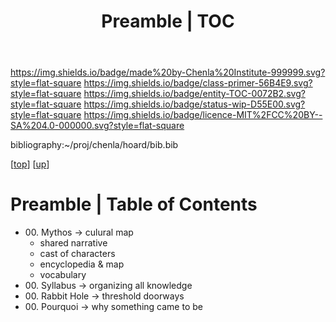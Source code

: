 #   -*- mode: org; fill-column: 60 -*-
#+STARTUP: showall
#+TITLE:   Preamble | TOC

[[https://img.shields.io/badge/made%20by-Chenla%20Institute-999999.svg?style=flat-square]] 
[[https://img.shields.io/badge/class-primer-56B4E9.svg?style=flat-square]]
[[https://img.shields.io/badge/entity-TOC-0072B2.svg?style=flat-square]]
[[https://img.shields.io/badge/status-wip-D55E00.svg?style=flat-square]]
[[https://img.shields.io/badge/licence-MIT%2FCC%20BY--SA%204.0-000000.svg?style=flat-square]]

bibliography:~/proj/chenla/hoard/bib.bib

[[[.././index.org][top]]] [[[../index.org][up]]]

* Preamble | Table of Contents
:PROPERTIES:
:CUSTOM_ID:
:Name:     /home/deerpig/proj/chenla/warp/07/41/index.org
:Created:  2018-04-26T18:25@Prek Leap (11.642600N-104.919210W)
:ID:       1a46687a-00e0-41fd-a5d5-b61067823234
:VER:      578013997.760089568
:GEO:      48P-491193-1287029-15
:BXID:     proj:AYI4-6284
:Class:    primer
:Entity:   toc
:Status:   wip
:Licence:  MIT/CC BY-SA 4.0
:END:

  - 00. Mythos          -> culural map
    - shared narrative
    - cast of characters
    - encyclopedia & map
    - vocabulary 
  - 00. Syllabus        -> organizing all knowledge
  - 00. Rabbit Hole     -> threshold doorways 
  - 00. Pourquoi        -> why something came to be


